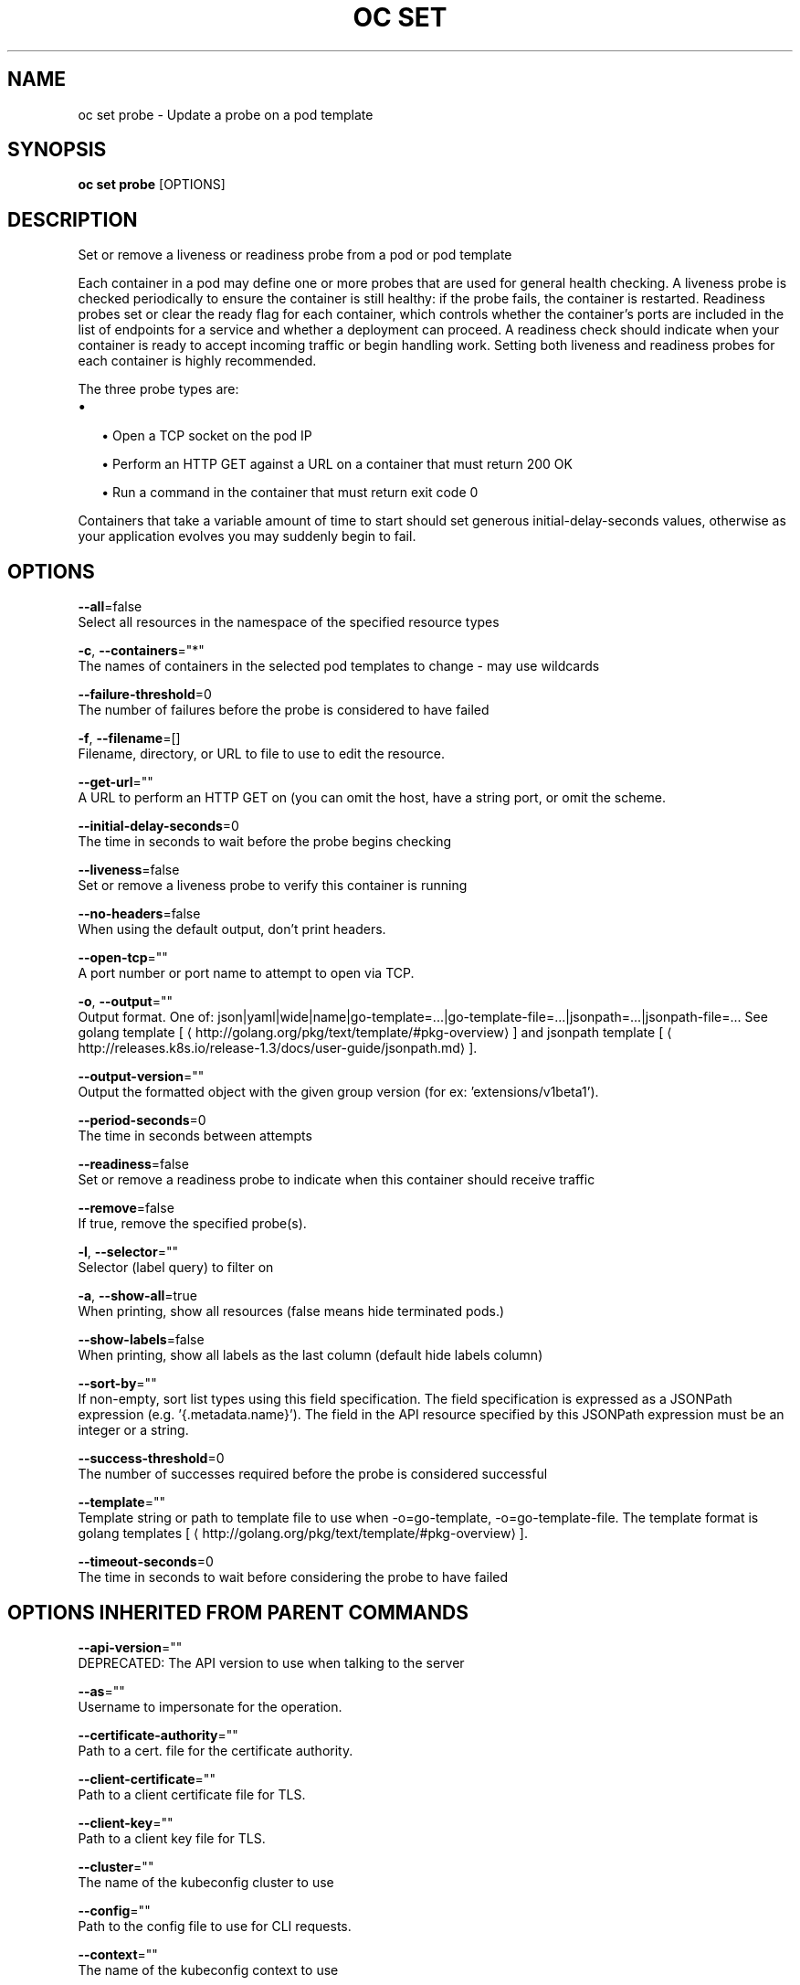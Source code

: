 .TH "OC SET" "1" " Openshift CLI User Manuals" "Openshift" "June 2016"  ""


.SH NAME
.PP
oc set probe \- Update a probe on a pod template


.SH SYNOPSIS
.PP
\fBoc set probe\fP [OPTIONS]


.SH DESCRIPTION
.PP
Set or remove a liveness or readiness probe from a pod or pod template

.PP
Each container in a pod may define one or more probes that are used for general health
checking. A liveness probe is checked periodically to ensure the container is still healthy:
if the probe fails, the container is restarted. Readiness probes set or clear the ready
flag for each container, which controls whether the container's ports are included in the list
of endpoints for a service and whether a deployment can proceed. A readiness check should
indicate when your container is ready to accept incoming traffic or begin handling work.
Setting both liveness and readiness probes for each container is highly recommended.

.PP
The three probe types are:
.IP \(bu 2

.IP
\(bu Open a TCP socket on the pod IP
.IP
\(bu Perform an HTTP GET against a URL on a container that must return 200 OK
.IP
\(bu Run a command in the container that must return exit code 0
.PP
Containers that take a variable amount of time to start should set generous
initial\-delay\-seconds values, otherwise as your application evolves you may suddenly begin
to fail.


.SH OPTIONS
.PP
\fB\-\-all\fP=false
    Select all resources in the namespace of the specified resource types

.PP
\fB\-c\fP, \fB\-\-containers\fP="*"
    The names of containers in the selected pod templates to change \- may use wildcards

.PP
\fB\-\-failure\-threshold\fP=0
    The number of failures before the probe is considered to have failed

.PP
\fB\-f\fP, \fB\-\-filename\fP=[]
    Filename, directory, or URL to file to use to edit the resource.

.PP
\fB\-\-get\-url\fP=""
    A URL to perform an HTTP GET on (you can omit the host, have a string port, or omit the scheme.

.PP
\fB\-\-initial\-delay\-seconds\fP=0
    The time in seconds to wait before the probe begins checking

.PP
\fB\-\-liveness\fP=false
    Set or remove a liveness probe to verify this container is running

.PP
\fB\-\-no\-headers\fP=false
    When using the default output, don't print headers.

.PP
\fB\-\-open\-tcp\fP=""
    A port number or port name to attempt to open via TCP.

.PP
\fB\-o\fP, \fB\-\-output\fP=""
    Output format. One of: json|yaml|wide|name|go\-template=...|go\-template\-file=...|jsonpath=...|jsonpath\-file=... See golang template [
\[la]http://golang.org/pkg/text/template/#pkg-overview\[ra]] and jsonpath template [
\[la]http://releases.k8s.io/release-1.3/docs/user-guide/jsonpath.md\[ra]].

.PP
\fB\-\-output\-version\fP=""
    Output the formatted object with the given group version (for ex: 'extensions/v1beta1').

.PP
\fB\-\-period\-seconds\fP=0
    The time in seconds between attempts

.PP
\fB\-\-readiness\fP=false
    Set or remove a readiness probe to indicate when this container should receive traffic

.PP
\fB\-\-remove\fP=false
    If true, remove the specified probe(s).

.PP
\fB\-l\fP, \fB\-\-selector\fP=""
    Selector (label query) to filter on

.PP
\fB\-a\fP, \fB\-\-show\-all\fP=true
    When printing, show all resources (false means hide terminated pods.)

.PP
\fB\-\-show\-labels\fP=false
    When printing, show all labels as the last column (default hide labels column)

.PP
\fB\-\-sort\-by\fP=""
    If non\-empty, sort list types using this field specification.  The field specification is expressed as a JSONPath expression (e.g. '{.metadata.name}'). The field in the API resource specified by this JSONPath expression must be an integer or a string.

.PP
\fB\-\-success\-threshold\fP=0
    The number of successes required before the probe is considered successful

.PP
\fB\-\-template\fP=""
    Template string or path to template file to use when \-o=go\-template, \-o=go\-template\-file. The template format is golang templates [
\[la]http://golang.org/pkg/text/template/#pkg-overview\[ra]].

.PP
\fB\-\-timeout\-seconds\fP=0
    The time in seconds to wait before considering the probe to have failed


.SH OPTIONS INHERITED FROM PARENT COMMANDS
.PP
\fB\-\-api\-version\fP=""
    DEPRECATED: The API version to use when talking to the server

.PP
\fB\-\-as\fP=""
    Username to impersonate for the operation.

.PP
\fB\-\-certificate\-authority\fP=""
    Path to a cert. file for the certificate authority.

.PP
\fB\-\-client\-certificate\fP=""
    Path to a client certificate file for TLS.

.PP
\fB\-\-client\-key\fP=""
    Path to a client key file for TLS.

.PP
\fB\-\-cluster\fP=""
    The name of the kubeconfig cluster to use

.PP
\fB\-\-config\fP=""
    Path to the config file to use for CLI requests.

.PP
\fB\-\-context\fP=""
    The name of the kubeconfig context to use

.PP
\fB\-\-google\-json\-key\fP=""
    The Google Cloud Platform Service Account JSON Key to use for authentication.

.PP
\fB\-\-insecure\-skip\-tls\-verify\fP=false
    If true, the server's certificate will not be checked for validity. This will make your HTTPS connections insecure.

.PP
\fB\-\-log\-flush\-frequency\fP=0
    Maximum number of seconds between log flushes

.PP
\fB\-\-match\-server\-version\fP=false
    Require server version to match client version

.PP
\fB\-n\fP, \fB\-\-namespace\fP=""
    If present, the namespace scope for this CLI request.

.PP
\fB\-\-server\fP=""
    The address and port of the Kubernetes API server

.PP
\fB\-\-token\fP=""
    Bearer token for authentication to the API server.

.PP
\fB\-\-user\fP=""
    The name of the kubeconfig user to use


.SH EXAMPLE
.PP
.RS

.nf
  # Clear both readiness and liveness probes off all containers
  oc set probe dc/registry \-\-remove \-\-readiness \-\-liveness

  # Set an exec action as a liveness probe to run 'echo ok'
  oc set probe dc/registry \-\-liveness \-\- echo ok

  # Set a readiness probe to try to open a TCP socket on 3306
  oc set probe rc/mysql \-\-readiness \-\-open\-tcp=3306

  # Set an HTTP readiness probe for port 8080 and path /healthz over HTTP on the pod IP
  oc set probe dc/webapp \-\-readiness \-\-get\-url=http://:8080/healthz

  # Set an HTTP readiness probe over HTTPS on 127.0.0.1 for a hostNetwork pod
  oc set probe dc/router \-\-readiness \-\-get\-url=https://127.0.0.1:1936/stats

  # Set only the initial\-delay\-seconds field on all deployments
  oc set probe dc \-\-all \-\-readiness \-\-initial\-delay\-seconds=30

.fi
.RE


.SH SEE ALSO
.PP
\fBoc\-set(1)\fP,


.SH HISTORY
.PP
June 2016, Ported from the Kubernetes man\-doc generator

